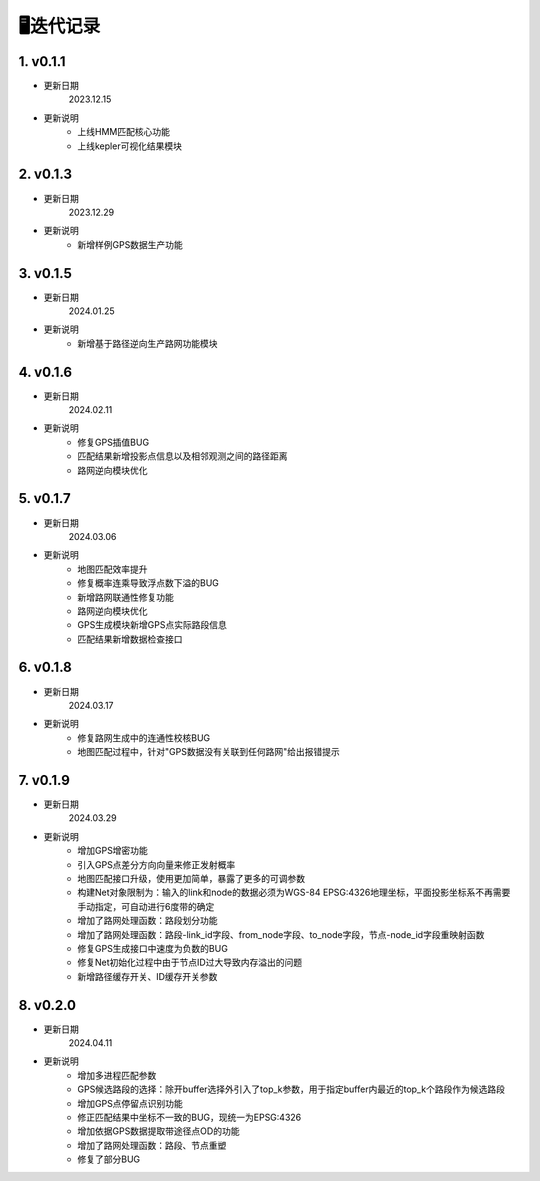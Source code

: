 🖥️迭代记录
===================================


1. v0.1.1
--------------------

* 更新日期
    2023.12.15


* 更新说明
    - 上线HMM匹配核心功能

    - 上线kepler可视化结果模块


2. v0.1.3
--------------------

* 更新日期
    2023.12.29


* 更新说明
    - 新增样例GPS数据生产功能


3. v0.1.5
--------------------

* 更新日期
    2024.01.25


* 更新说明
    - 新增基于路径逆向生产路网功能模块


4. v0.1.6
--------------------

* 更新日期
    2024.02.11


* 更新说明
    - 修复GPS插值BUG

    - 匹配结果新增投影点信息以及相邻观测之间的路径距离

    - 路网逆向模块优化




5. v0.1.7
--------------------

* 更新日期
    2024.03.06


* 更新说明
    - 地图匹配效率提升

    - 修复概率连乘导致浮点数下溢的BUG

    - 新增路网联通性修复功能

    - 路网逆向模块优化

    - GPS生成模块新增GPS点实际路段信息

    - 匹配结果新增数据检查接口


6. v0.1.8
--------------------

* 更新日期
    2024.03.17


* 更新说明
    - 修复路网生成中的连通性校核BUG

    - 地图匹配过程中，针对"GPS数据没有关联到任何路网"给出报错提示


7. v0.1.9
--------------------

* 更新日期
    2024.03.29


* 更新说明
    - 增加GPS增密功能

    - 引入GPS点差分方向向量来修正发射概率

    - 地图匹配接口升级，使用更加简单，暴露了更多的可调参数

    - 构建Net对象限制为：输入的link和node的数据必须为WGS-84 EPSG:4326地理坐标，平面投影坐标系不再需要手动指定，可自动进行6度带的确定

    - 增加了路网处理函数：路段划分功能

    - 增加了路网处理函数：路段-link_id字段、from_node字段、to_node字段，节点-node_id字段重映射函数

    - 修复GPS生成接口中速度为负数的BUG

    - 修复Net初始化过程中由于节点ID过大导致内存溢出的问题

    - 新增路径缓存开关、ID缓存开关参数


8. v0.2.0
--------------------

* 更新日期
    2024.04.11


* 更新说明
    - 增加多进程匹配参数

    - GPS候选路段的选择：除开buffer选择外引入了top_k参数，用于指定buffer内最近的top_k个路段作为候选路段

    - 增加GPS点停留点识别功能

    - 修正匹配结果中坐标不一致的BUG，现统一为EPSG:4326

    - 增加依据GPS数据提取带途径点OD的功能

    - 增加了路网处理函数：路段、节点重塑

    - 修复了部分BUG





